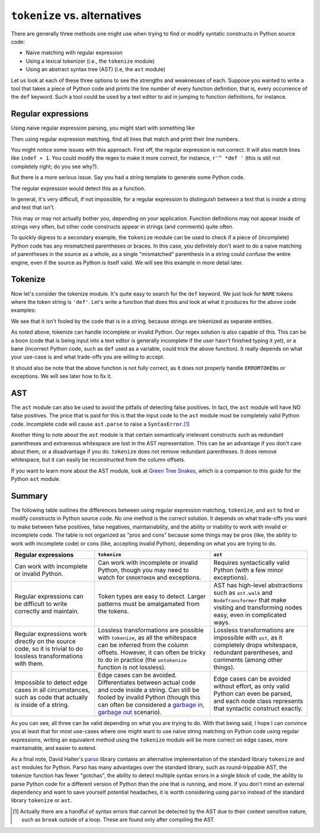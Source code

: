 .. _alternatives:

``tokenize`` vs. alternatives
-----------------------------

There are generally three methods one might use when trying to find or modify
syntatic constructs in Python source code:

- Naive matching with regular expression
- Using a lexical tokenizer (i.e., the ``tokenize`` module)
- Using an abstract syntax tree (AST) (i.e, the ``ast`` module)

Let us look at each of these three options to see the strengths and weaknesses
of each. Suppose you wanted to write a tool that takes a piece of Python code and
prints the line number of every function definition, that is, every occurrence
of the ``def`` keyword. Such a tool could be used by a text editor to aid in
jumping to function definitions, for instance.

Regular expressions
~~~~~~~~~~~~~~~~~~~

Using naive regular expression parsing, you might start with something like

.. doctest::

   >>> import re
   >>> FUNCTION = re.compile(r'def ')

Then using regular expression matching, find all lines that match and print
their line numbers.

.. doctest::

   >>> def line_numbers_regex(inputcode):
   ...     for lineno, line in enumerate(inputcode.splitlines(), 1):
   ...         if FUNCTION.search(line):
   ...             print(lineno)
   ...
   >>> code = """\
   ... def f(x):
   ...     pass
   ...
   ... class MyClass:
   ...     def g(self):
   ...         pass
   ... """
   ...
   >>> line_numbers_regex(code)
   1
   5

You might notice some issues with this approach. First off, the regular
expression is not correct. It will also match lines like ``indef + 1``. You
could modify the regex to make it more correct, for instance, ``r'^ *def '``
(this is still not completely right; do you see why?).

But there is a more serious issue. Say you had a string template to generate
some Python code.

.. doctest::

   >>> code_tricky = '''\
   ... FUNCTION_SKELETON = """
   ... def {name}({args}):
   ...     {body}
   ... """
   ... '''

The regular expression would detect this as a function.

.. doctest::

   >>> line_numbers_regex(code_tricky)
   2

In general, it's very difficult, if not impossible, for a regular expression
to distinguish between a text that is inside a string and text that isn't.

This may or may not actually bother you, depending on your application.
Function definitions may not appear inside of strings very often, but other
code constructs appear in strings (and comments) quite often.

To quickly digress to a secondary example, the ``tokenize`` module can be used
to check if a piece of (incomplete) Python code has any mismatched parentheses
or braces. In this case, you definitely don't want to do a naive matching of
parentheses in the source as a whole, as a single "mismatched" parenthesis in
a string could confuse the entire engine, even if the source as Python is
itself valid. We will see this example in more detail later.

Tokenize
~~~~~~~~

Now let's consider the tokenize module. It's quite easy to search for the
``def`` keyword. We just look for ``NAME`` tokens where the token string is
``'def'``. Let's write a function that does this and look at what it produces
for the above code examples:

.. doctest::

   >>> import tokenize
   >>> import io
   >>> def line_numbers_tokenize(inputcode):
   ...     for token in tokenize.tokenize(io.BytesIO(inputcode.encode('utf-8')).readline):
   ...         if token.type == tokenize.NAME and token.string == 'def':
   ...             print(token.start[0])
   ...
   >>> line_numbers_tokenize(code)
   1
   5
   >>> line_numbers_tokenize(code_tricky) # No lines are printed

We see that it isn't fooled by the code that is in a string, because strings
are tokenized as separate entities.

As noted above, tokenize can handle incomplete or invalid Python. Our regex solution is
also capable of this. This can be a boon (code that is being input into a text
editor is generally incomplete if the user hasn't finished typing it yet), or
a bane (incorrect Python code, such as ``def`` used as a variable, could trick
the above function). It really depends on what your use-case is and what
trade-offs you are willing to accept.

It should also be note that the above function is not fully correct, as it
does not properly handle ``ERRORTOKEN``\ s or exceptions. We will see later how
to fix it.

AST
~~~

The ``ast`` module can also be used to avoid the pitfalls of detecting false
positives. In fact, the ``ast`` module will have NO false positives. The price
that is paid for this is that the input code to the ``ast`` module must be
completely valid Python code. Incomplete code will cause ``ast.parse`` to
raise a ``SyntaxError``.\ [#]_

.. doctest::

   >>> import ast
   >>> def line_number_ast(inputcode):
   ...     p = ast.parse(inputcode)
   ...     for node in ast.walk(p):
   ...         if isinstance(node, ast.FunctionDef):
   ...             print(node.lineno)
   >>> line_number_ast(code)
   1
   5
   >>> line_number_ast(code_tricky)
   >>> line_number_ast("""\
   ... def test():
   ... """)
   Traceback (most recent call last):
     ...
     File "<unknown>", line 1
       def test():
                 ^
   SyntaxError: unexpected EOF while parsing

Another thing to note about the ``ast`` module is that certain semantically
irrelevant constructs such as redundant parentheses and extraneous whitespace
are lost in the AST representation. This can be an advantage if you don't care
about them, or a disadvantage if you do. ``tokenize`` does not remove
redundant parentheses. It does remove whitespace, but it can easily be
reconstructed from the column offsets.

If you want to learn more about the AST module, look at `Green Tree Snakes
<https://greentreesnakes.readthedocs.io/en/latest/>`_, which is a companion to
this guide for the Python ``ast`` module.

Summary
~~~~~~~

The following table outlines the differences between using regular expression
matching, ``tokenize``, and ``ast`` to find or modify constructs in Python
source code. No one method is the correct solution. It depends on what
trade-offs you want to make between false positives, false negatives,
maintainability, and the ability or inability to work with invalid or
incomplete code. The table is not organized as "pros and cons" because some
things may be pros (like, the ability to work with incomplete code) or cons
(like, accepting invalid Python), depending on what you are trying to do.

.. list-table::
   :header-rows: 1

   * - Regular expressions
     - ``tokenize``
     - ``ast``
   * - Can work with incomplete or invalid Python.
     - Can work with incomplete or invalid Python, though you may need to
       watch for ``ERRORTOKEN`` and exceptions.
     - Requires syntactically valid Python (with a few minor exceptions).
   * - Regular expressions can be difficult to write correctly and maintain.
     - Token types are easy to detect. Larger patterns must be amalgamated
       from the tokens.
     - AST has high-level abstractions such as ``ast.walk`` and
       ``NodeTransformer`` that make visiting and transforming nodes easy,
       even in complicated ways.
   * - Regular expressions work directly on the source code, so it is trivial
       to do lossless transformations with them.
     - Lossless transformations are possible with ``tokenize``, as all the
       whitespace can be inferred from the column offsets. However, it can
       often be tricky to do in practice (the ``untokenize`` function is not
       lossless).
     - Lossless transformations are impossible with ``ast``, as it completely
       drops whitespace, redundant parentheses, and comments (among other
       things).
   * - Impossible to detect edge cases in all circumstances, such as code that
       actually is inside of a string.
     - Edge cases can be avoided. Differentiates between actual code and code
       inside a string. Can still be fooled by invalid Python (though this can
       often be considered a `garbage in, garbage out
       <https://en.wikipedia.org/wiki/Garbage_in,_garbage_out>`_ scenario).
     - Edge cases can be avoided without effort, as only valid Python can even
       be parsed, and each node class represents that syntactic construct
       exactly.

As you can see, all three can be valid depending on what you are trying to do.
With that being said, I hope I can convince you at least that for most
use-cases where one might want to use naive string matching on Python code
using regular expressions, writing an equivalent method using the ``tokenize``
module will be more correct on edge cases, more maintainable, and easier to
extend.

As a final note, David Halter's `parso
<https://parso.readthedocs.io/en/latest/>`_ library contains an alternative
implementation of the standard library ``tokenize`` and ``ast`` modules for
Python. Parso has many advantages over the standard library, such as
round-trippable AST, the tokenize function has fewer "gotchas", the ability to
detect multiple syntax errors in a single block of code, the ability to parse
Python code for a different version of Python than the one that is running,
and more. If you don't mind an external dependency and want to save yourself
potential headaches, it is worth considering using ``parso`` instead of the
standard library ``tokenize`` or ``ast``.


.. [#] Actually there are a handful of syntax errors that cannot be detected
       by the AST due to their context sensitive nature, such as ``break``
       outside of a loop. These are found only after compiling the AST.

